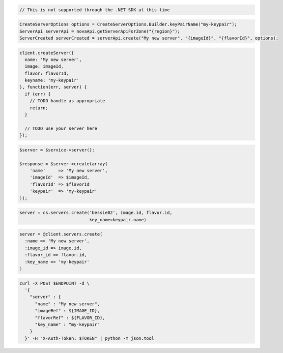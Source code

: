 .. code-block:: csharp

  // This is not supported through the .NET SDK at this time
  
.. code-block:: java

  CreateServerOptions options = CreateServerOptions.Builder.keyPairName("my-keypair");
  ServerApi serverApi = novaApi.getServerApiForZone("{region}");
  ServerCreated serverCreated = serverApi.create("My new server", "{imageId}", "{flavorId}", options);

.. code-block:: javascript

  client.createServer({
    name: 'My new server',
    image: imageId,
    flavor: flavorId,
    keyname: 'my-keypair'
  }, function(err, server) {
    if (err) {
      // TODO handle as appropriate
      return;
    }

    // TODO use your server here
  });

.. code-block:: php

  $server = $service->server();

  $response = $server->create(array(
      'name'     => 'My new server',
      'imageId'  => $imageId,
      'flavorId' => $flavorId
      'keypair'  => 'my-keypair'
  ));

.. code-block:: python

  server = cs.servers.create('bessie02', image.id, flavor.id,
                             key_name=keypair.name)

.. code-block:: ruby

  server = @client.servers.create(
    :name => 'My new server',
    :image_id => image.id,
    :flavor_id => flavor.id,
    :key_name => 'my-keypair'
  )

.. code-block:: sh

  curl -X POST $ENDPOINT -d \
    '{
      "server" : {
        "name" : "My new server",
        "imageRef" : ${IMAGE_ID},
        "flavorRef" : ${FLAVOR_ID},
        "key_name" : "my-keypair"
      }
    }' -H "X-Auth-Token: $TOKEN" | python -m json.tool
